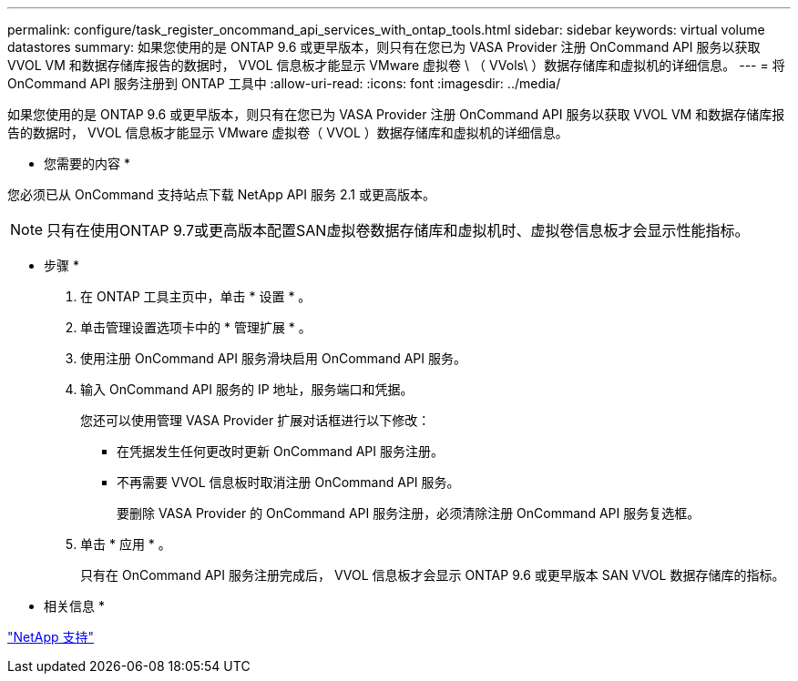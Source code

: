 ---
permalink: configure/task_register_oncommand_api_services_with_ontap_tools.html 
sidebar: sidebar 
keywords: virtual volume datastores 
summary: 如果您使用的是 ONTAP 9.6 或更早版本，则只有在您已为 VASA Provider 注册 OnCommand API 服务以获取 VVOL VM 和数据存储库报告的数据时， VVOL 信息板才能显示 VMware 虚拟卷 \ （ VVols\ ）数据存储库和虚拟机的详细信息。 
---
= 将 OnCommand API 服务注册到 ONTAP 工具中
:allow-uri-read: 
:icons: font
:imagesdir: ../media/


[role="lead"]
如果您使用的是 ONTAP 9.6 或更早版本，则只有在您已为 VASA Provider 注册 OnCommand API 服务以获取 VVOL VM 和数据存储库报告的数据时， VVOL 信息板才能显示 VMware 虚拟卷（ VVOL ）数据存储库和虚拟机的详细信息。

* 您需要的内容 *

您必须已从 OnCommand 支持站点下载 NetApp API 服务 2.1 或更高版本。


NOTE: 只有在使用ONTAP 9.7或更高版本配置SAN虚拟卷数据存储库和虚拟机时、虚拟卷信息板才会显示性能指标。

* 步骤 *

. 在 ONTAP 工具主页中，单击 * 设置 * 。
. 单击管理设置选项卡中的 * 管理扩展 * 。
. 使用注册 OnCommand API 服务滑块启用 OnCommand API 服务。
. 输入 OnCommand API 服务的 IP 地址，服务端口和凭据。
+
您还可以使用管理 VASA Provider 扩展对话框进行以下修改：

+
** 在凭据发生任何更改时更新 OnCommand API 服务注册。
** 不再需要 VVOL 信息板时取消注册 OnCommand API 服务。
+
要删除 VASA Provider 的 OnCommand API 服务注册，必须清除注册 OnCommand API 服务复选框。



. 单击 * 应用 * 。
+
只有在 OnCommand API 服务注册完成后， VVOL 信息板才会显示 ONTAP 9.6 或更早版本 SAN VVOL 数据存储库的指标。



* 相关信息 *

https://mysupport.netapp.com/site/global/dashboard["NetApp 支持"]
